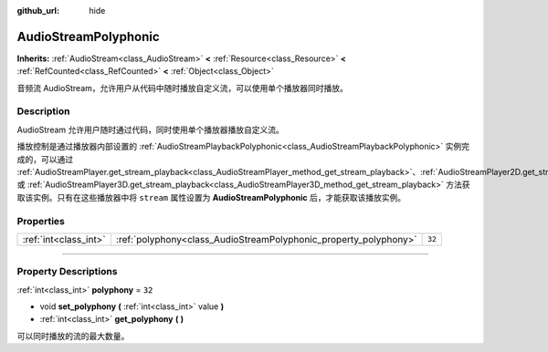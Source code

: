 :github_url: hide

.. DO NOT EDIT THIS FILE!!!
.. Generated automatically from Godot engine sources.
.. Generator: https://github.com/godotengine/godot/tree/master/doc/tools/make_rst.py.
.. XML source: https://github.com/godotengine/godot/tree/master/doc/classes/AudioStreamPolyphonic.xml.

.. _class_AudioStreamPolyphonic:

AudioStreamPolyphonic
=====================

**Inherits:** :ref:`AudioStream<class_AudioStream>` **<** :ref:`Resource<class_Resource>` **<** :ref:`RefCounted<class_RefCounted>` **<** :ref:`Object<class_Object>`

音频流 AudioStream，允许用户从代码中随时播放自定义流，可以使用单个播放器同时播放。

.. rst-class:: classref-introduction-group

Description
-----------

AudioStream 允许用户随时通过代码，同时使用单个播放器播放自定义流。

播放控制是通过播放器内部设置的 :ref:`AudioStreamPlaybackPolyphonic<class_AudioStreamPlaybackPolyphonic>` 实例完成的，可以通过 :ref:`AudioStreamPlayer.get_stream_playback<class_AudioStreamPlayer_method_get_stream_playback>`\ 、\ :ref:`AudioStreamPlayer2D.get_stream_playback<class_AudioStreamPlayer2D_method_get_stream_playback>` 或 :ref:`AudioStreamPlayer3D.get_stream_playback<class_AudioStreamPlayer3D_method_get_stream_playback>` 方法获取该实例。只有在这些播放器中将 ``stream`` 属性设置为 **AudioStreamPolyphonic** 后，才能获取该播放实例。

.. rst-class:: classref-reftable-group

Properties
----------

.. table::
   :widths: auto

   +-----------------------+------------------------------------------------------------------+--------+
   | :ref:`int<class_int>` | :ref:`polyphony<class_AudioStreamPolyphonic_property_polyphony>` | ``32`` |
   +-----------------------+------------------------------------------------------------------+--------+

.. rst-class:: classref-section-separator

----

.. rst-class:: classref-descriptions-group

Property Descriptions
---------------------

.. _class_AudioStreamPolyphonic_property_polyphony:

.. rst-class:: classref-property

:ref:`int<class_int>` **polyphony** = ``32``

.. rst-class:: classref-property-setget

- void **set_polyphony** **(** :ref:`int<class_int>` value **)**
- :ref:`int<class_int>` **get_polyphony** **(** **)**

可以同时播放的流的最大数量。

.. |virtual| replace:: :abbr:`virtual (This method should typically be overridden by the user to have any effect.)`
.. |const| replace:: :abbr:`const (This method has no side effects. It doesn't modify any of the instance's member variables.)`
.. |vararg| replace:: :abbr:`vararg (This method accepts any number of arguments after the ones described here.)`
.. |constructor| replace:: :abbr:`constructor (This method is used to construct a type.)`
.. |static| replace:: :abbr:`static (This method doesn't need an instance to be called, so it can be called directly using the class name.)`
.. |operator| replace:: :abbr:`operator (This method describes a valid operator to use with this type as left-hand operand.)`
.. |bitfield| replace:: :abbr:`BitField (This value is an integer composed as a bitmask of the following flags.)`
